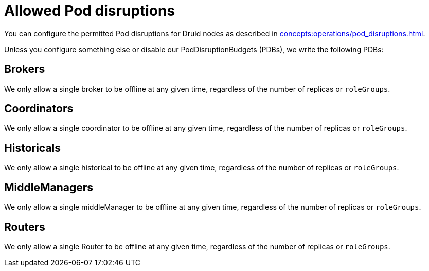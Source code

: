 = Allowed Pod disruptions

You can configure the permitted Pod disruptions for Druid nodes as described in xref:concepts:operations/pod_disruptions.adoc[].

Unless you configure something else or disable our PodDisruptionBudgets (PDBs), we write the following PDBs:

== Brokers
We only allow a single broker to be offline at any given time, regardless of the number of replicas or `roleGroups`.

== Coordinators
We only allow a single coordinator to be offline at any given time, regardless of the number of replicas or `roleGroups`.

== Historicals
We only allow a single historical to be offline at any given time, regardless of the number of replicas or `roleGroups`.

== MiddleManagers
We only allow a single middleManager to be offline at any given time, regardless of the number of replicas or `roleGroups`.

== Routers
We only allow a single Router to be offline at any given time, regardless of the number of replicas or `roleGroups`.
